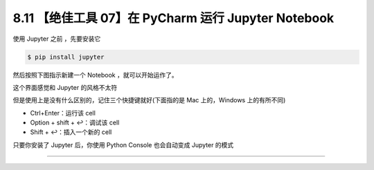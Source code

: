 8.11 【绝佳工具 07】在 PyCharm 运行 Jupyter Notebook
====================================================

|image0|

使用 Jupyter 之前 ，先要安装它

.. code:: shell

   $ pip install jupyter

然后按照下图指示新建一个 Notebook ，就可以开始运作了。

|image1|

这个界面感觉和 Jupyter 的风格不太符

|image2|

但是使用上是没有什么区别的，记住三个快捷键就好(下面指的是 Mac
上的，Windows 上的有所不同)

-  Ctrl+Enter：运行该 cell
-  Option + shift + ↩：调试该 cell
-  Shift + ↩：插入一个新的 cell

|image3|

只要你安装了 Jupyter 后，你使用 Python Console 也会自动变成 Jupyter
的模式

|image4|

--------------

|image5|

.. |image0| image:: http://image.iswbm.com/20200804124133.png
.. |image1| image:: http://image.iswbm.com/20200827204703.png
.. |image2| image:: http://image.iswbm.com/20200827204918.png
.. |image3| image:: http://image.iswbm.com/20200827205529.png
.. |image4| image:: http://image.iswbm.com/20200827205742.png
.. |image5| image:: http://image.iswbm.com/20200607174235.png

